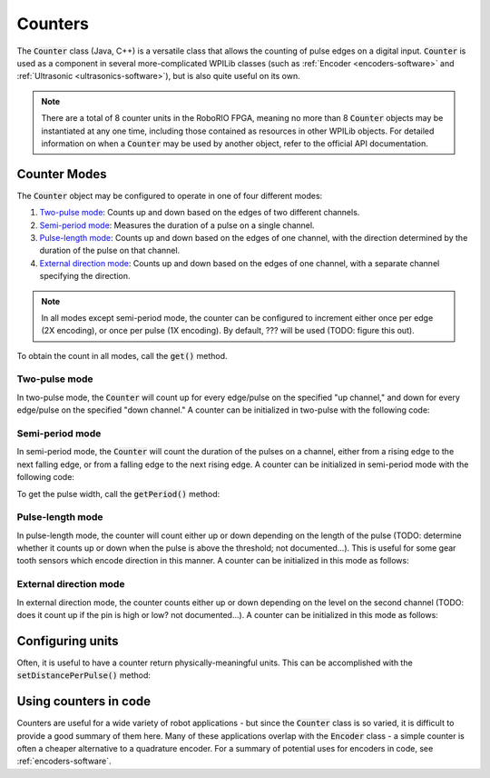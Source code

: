 Counters
========

|Counters|

The :code:`Counter` class (Java, C++) is a versatile class that allows the counting of pulse edges on a digital input.  :code:`Counter` is used as a component in several more-complicated WPILib classes (such as :ref:`Encoder <encoders-software>` and :ref:`Ultrasonic <ultrasonics-software>`), but is also quite useful on its own.

.. note:: There are a total of 8 counter units in the RoboRIO FPGA, meaning no more than 8 :code:`Counter` objects may be instantiated at any one time, including those contained as resources in other WPILib objects.  For detailed information on when a :code:`Counter` may be used by another object, refer to the official API documentation.

Counter Modes
-------------

The :code:`Counter` object may be configured to operate in one of four different modes:

1. `Two-pulse mode`_: Counts up and down based on the edges of two different channels.
2. `Semi-period mode`_: Measures the duration of a pulse on a single channel.
3. `Pulse-length mode`_: Counts up and down based on the edges of one channel, with the direction determined by the duration of the pulse on that channel.
4. `External direction mode`_: Counts up and down based on the edges of one channel, with a separate channel specifying the direction.

.. note:: In all modes except semi-period mode, the counter can be configured to increment either once per edge (2X encoding), or once per pulse (1X encoding).  By default, ??? will be used (TODO: figure this out).

To obtain the count in all modes, call the :code:`get()` method.

Two-pulse mode
~~~~~~~~~~~~~~

In two-pulse mode, the :code:`Counter` will count up for every edge/pulse on the specified "up channel," and down for every edge/pulse on the specified "down channel."  A counter can be initialized in two-pulse with the following code:

.. tabs::

    .. code-tab:: c++

        // Create a new Counter object in two-pulse mode
        frc::Counter counter{frc::Counter::Mode::k2Pulse};

        void frc::Robot::RobotInit() {
            // Set up the input channels for the counter
            counter.SetUpSource(1);
            counter.SetDownSource(2);

            // Set the encoding type to 2X
            counter.SetUpSourceEdge(true, true);
            counter.SetDownSourceEdge(true, true);

    .. code-tab:: java

        // Create a new Counter object in two-pulse mode
        Counter counter = new Counter(Counter.Mode.k2Pulse);

        @Override
        public void robotInit() {
            // Set up the input channels for the counter
            counter.setUpSource(1);
            counter.setDownSource(2);

            // Set the encoding type to 2X
            counter.setUpSourceEdge(true, true);
            counter.setDownSourceEdge(true, true);
        }

Semi-period mode
~~~~~~~~~~~~~~~~

In semi-period mode, the :code:`Counter` will count the duration of the pulses on a channel, either from a rising edge to the next falling edge, or from a falling edge to the next rising edge.  A counter can be initialized in semi-period mode with the following code:

.. tabs::

    .. code-tab:: c++

        // Create a new Counter object in two-pulse mode
        frc::Counter counter{frc::Counter::Mode::kSemiperiod};

        void frc::Robot::RobotInit() {
            // Set up the input channel for the counter
            counter.SetUpSource(1);

            // Set the encoder to count pulse duration from rising edge to falling edge
            counter.SetSemiPeriodMode(true);

    .. code-tab:: java

        // Create a new Counter object in two-pulse mode
        Counter counter = new Counter(Counter.Mode.kSemiperiod);

        @Override
        public void robotInit() {
            // Set up the input channel for the counter
            counter.setUpSource(1);

            // Set the encoder to count pulse duration from rising edge to falling edge
            counter.setSemiPeriodMode(true);
        }

To get the pulse width, call the :code:`getPeriod()` method:

.. tabs::

    .. code-tab:: c++

        // Return the measured pulse width in seconds
        counter.getPeriod();

    .. code-tab:: java

        // Return the measured pulse width in seconds
        counter.GetPeriod();

Pulse-length mode
~~~~~~~~~~~~~~~~~

In pulse-length mode, the counter will count either up or down depending on the length of the pulse (TODO: determine whether it counts up or down when the pulse is above the threshold; not documented...).  This is useful for some gear tooth sensors which encode direction in this manner.  A counter can be initialized in this mode as follows:

.. tabs::

    .. code-tab:: c++

        // Create a new Counter object in two-pulse mode
        frc::Counter counter{frc::Counter::Mode::kPulseLength};

        void frc::Robot::RobotInit() {
            // Set up the input channel for the counter
            counter.SetUpSource(1);

            // Set the encoding type to 2X
            counter.SetUpSourceEdge(true, true);

            // Set the counter to count down if the pulses are longer than .05 seconds
            counter.setPulseLengthMode(.05)

    .. code-tab:: java

        // Create a new Counter object in two-pulse mode
        Counter counter = new Counter(Counter.Mode.kPulseLength);

        @Override
        public void robotInit() {
            // Set up the input channel for the counter
            counter.setUpSource(1);

            // Set the encoding type to 2X
            counter.setUpSourceEdge(true, true);

            // Set the counter to count down if the pulses are longer than .05 seconds
            counter.SetPulseLengthMode(.05)
        }

External direction mode
~~~~~~~~~~~~~~~~~~~~~~~

In external direction mode, the counter counts either up or down depending on the level on the second channel (TODO: does it count up if the pin is high or low?  not documented...).  A counter can be initialized in this mode as follows:

.. tabs::

    .. code-tab:: c++

        // Create a new Counter object in two-pulse mode
        frc::Counter counter{frc::Counter::Mode::kExternalDirection};

        void frc::Robot::RobotInit() {
            // Set up the input channels for the counter
            counter.SetUpSource(1);
            counter.SetDownSource(2);

            // Set the encoding type to 2X
            counter.SetUpSourceEdge(true, true);

    .. code-tab:: java

        // Create a new Counter object in two-pulse mode
        Counter counter = new Counter(Counter.Mode.kExternalDirection);

        @Override
        public void robotInit() {
            // Set up the input channels for the counter
            counter.setUpSource(1);
            counter.setDownSource(2);

            // Set the encoding type to 2X
            counter.setUpSourceEdge(true, true);
        }

Configuring units
-----------------

Often, it is useful to have a counter return physically-meaningful units.  This can be accomplished with the :code:`setDistancePerPulse()` method:

.. tabs::

    .. code-tab:: c++

        // Sets the distance per pulse for a counter on a mechanism that travels 4 inches per 256 pulses
        counter.SetDistancePerPulse(4./256.);

        // Returns value in inches
        counter.GetDistance();

    .. code-tab:: java

        // Sets the distance per pulse for a counter on a mechanism that travels 4 inches per 256 pulses
        counter.setDistancePerPulse(4./256.);

        // Returns value in inches
        counter.getDistance();

Using counters in code
----------------------

Counters are useful for a wide variety of robot applications - but since the :code:`Counter` class is so varied, it is difficult to provide a good summary of them here.  Many of these applications overlap with the :code:`Encoder` class - a simple counter is often a cheaper alternative to a quadrature encoder.  For a summary of potential uses for encoders in code, see :ref:`encoders-software`.



.. |Counters| image:: images/counters/counters.png
